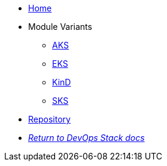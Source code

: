 * xref:ROOT:README.adoc[Home]
* Module Variants
** xref:ROOT:aks/README.adoc[AKS]
** xref:ROOT:eks/README.adoc[EKS]
** xref:ROOT:kind/README.adoc[KinD]
** xref:ROOT:sks/README.adoc[SKS]
* https://github.com/camptocamp/devops-stack-module-loki-stack[Repository,window=_blank]
* xref:ROOT:ROOT:index.adoc[_Return to DevOps Stack docs_]
